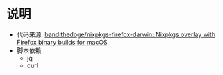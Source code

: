 * 说明
- 代码来源: [[https://github.com/bandithedoge/nixpkgs-firefox-darwin/tree/main][bandithedoge/nixpkgs-firefox-darwin: Nixpkgs overlay with Firefox binary builds for macOS]]
- 脚本依赖
  + jq
  + curl
